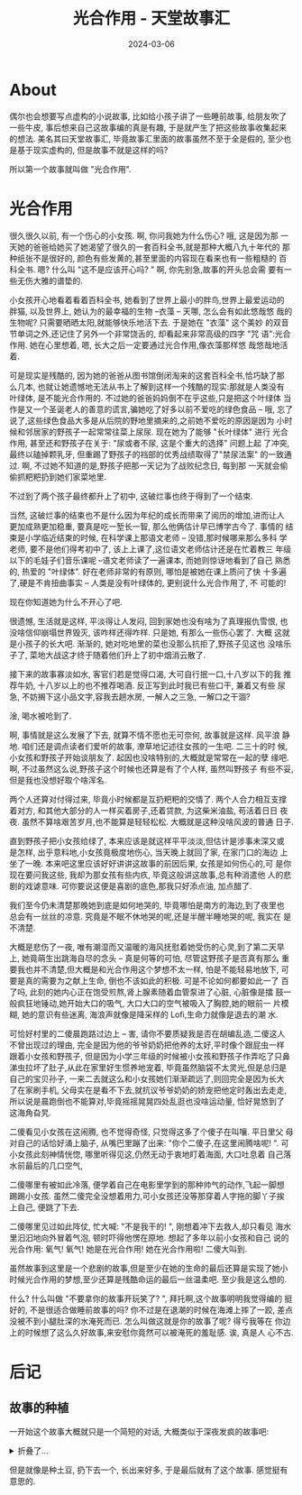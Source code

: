 #+title: 光合作用 - 天堂故事汇
#+date: 2024-03-06
#+layout: post
#+math: true
#+options: _:nil ^:nil
#+categories: stories-made-in-heaven
* About
偶尔也会想要写点虚构的小说故事, 比如给小孩子讲了一些睡前故事,
给朋友吹了一些牛皮, 事后想来自己这故事编的真是有趣,
于是就产生了把这些故事收集起来的想法. 美名其曰天堂故事汇,
毕竟故事汇里面的故事虽然不至于全是假的, 至少也是基于现实虚构的,
但是故事不就是这样的吗?

所以第一个故事就叫做 "光合作用".

* 光合作用
很久很久以前, 有一个伤心的小女孩. 啊, 你问我她为什么伤心? 哦, 这是因为那
一天她的爸爸给她买了她渴望了很久的一套百科全书,就是那种大概八九十年代的
那种纸张不是很好的, 颜色有些发黄的,甚至里面的内容现在看来也有一些粗糙的
百科全书. 嗯? 什么叫 "这不是应该开心吗? " 啊, 你先别急,故事的开头总会需
要有一些无伤大雅的谱垫的.

小女孩开心地看着看着百科全书, 她看到了世界上最小的胖鸟,世界上最爱运动的
胖猫, 以及世界上, 她认为的最幸福的生物 –衣藻 – 天哪, 怎么会有如此悠哉悠
哉的生物呢? 只需要晒晒太阳,就能够快乐地活下去. 于是她在 "衣藻" 这个美妙
的双音节单词之外,还记住了另外一个非常饶舌的, 却看起来非常高级的四字 "咒
语":光合作用. 她在心里想着, 嗯, 长大之后一定要通过光合作用,像衣藻那样悠
哉悠哉地活着.

可是现实是残酷的, 因为她的爸爸从图书馆倒闭淘来的这套百科全书,恰巧缺了那
么几本, 也就让她遗憾地无法从书上了解到这样一个残酷的现实:那就是人类没有
叶绿体, 是不能光合作用的. 不过她的爸爸妈妈倒不在乎这些,只是把这个叶绿体
当作是又一个圣诞老人的善意的谎言,骗她吃了好多以前不爱吃的绿色食品 – 哦,
忘了说了,这些绿色食品大多是从后院的野地里摘来的,之前她不爱吃的原因是因为
小时候和邻居家的野孩子一起常常往菜上尿尿. 现在她为了能够 "长叶绿体" 进行
光合作用, 甚至还和野孩子在关于: "尿或者不尿, 这是个重大的选择" 问题上起
了冲突,最终以磕掉颗乳牙, 但重踢了野孩子的裆部的优秀战绩取得了"禁尿法案"
的一致通过. 啊, 不过她不知道的是,野孩子把那一天记为了战败纪念日, 每到那
一天就会偷偷抓粑粑扔到她们家菜地里.

不过到了两个孩子最终都升上了初中, 这破烂事也终于得到了一个结束.

当然, 这破烂事的结束也不是什么因为年纪的成长而带来了阅历的增加,进而让人
更加成熟更加稳重, 要真是吃一堑长一智, 那么他俩估计早已博学古今了. 事情的
结束是小学临近结束的时候, 在科学课上那语文老师 – 没错,那时候哪来那么多科
学老师, 要不是他们得考初中了, 该上上课了,这位语文老师估计还是在忙着教三
年级以下的毛娃子们音乐课呢 –语文老师读了一遍课本, 而她则惊讶地看到了自己
熟悉的, 热爱的 "叶绿体". 好在老师非常的有原则, 哪怕是被她在课上质问了快
十多遍了,硬是不肯扭曲事实 – 人类是没有叶绿体的, 更别说什么光合作用了, 不
可能的!

现在你知道她为什么不开心了吧.

很遗憾, 生活就是这样, 平淡得让人发闷, 回到家她也没有啥为了真理报仇雪恨,
也没啥信仰崩塌世界毁灭, 该咋样还得咋样. 只是她, 有那么一些伤心罢了. 大概
这就是小孩子的长大吧. 渐渐的, 她对吃地里的菜也没那么抗拒了,野孩子见这也
没啥乐子了, 菜地大战这才终于随着他们升上了初中烟消云散了.

接下来的故事寡淡如水, 客官们若是觉得口渴, 大可自行抿一口,十八岁以下的我
推荐牛奶, 十八岁以上的也不推荐喝酒. 反正写到此时我已有些口干, 兼着又有些
尿急, 不妨搁下这小品文字,容我去趟水房, 一解人之三急, 一解口之干涸?

淦, 喝水被呛到了.

啊, 事情就是这么发展了下去, 就算不情不愿也无可奈何, 故事就是这样. 风平浪
静地. 咱们还是调点读者们爱听的故事, 潦草地记述往女孩的一生吧. 二三十的时
候, 小女孩和野孩子开始谈朋友了. 起因也没啥特别的,大概就是常常在一起的孽
缘吧. 啊, 不过虽然这么说,野孩子这个时候也还算是有了个人样, 虽然叫野孩子
有些不妥,但是我也没想好取个啥浑名.

两个人还算对付得过来, 毕竟小时候都是互扔粑粑的交情了. 两个人合力相互支撑
着对方, 和其他大部分的人一样买着房子,还着贷款, 为这柴米油盐, 苟活着日日
夜夜. 虽然不算啥艰苦岁月,也不能算是轻轻松松. 大概就是这种没啥风波的普通
日子.

直到野孩子把小女孩给绿了, 本来应该是就这样平平淡淡,但估计是涉事未深又或
是怎样, 出乎意料地,小女孩竟极度地伤心, 当天晚上就回了家, 在家门口的海边
上坐了一晚. 本来吧这里应该好好讲讲这故事的前因后果, 女孩是如何伤心的,可
是你现在要问我这些, 我却为那女孩有些内疚, 毕竟这般讲这故事,总有种消遣他
人的悲剧的戏谑意味. 可你要说这便是喜剧的底色,那我只好添点油, 加点醋了.

我们至今仍未清楚那晚她到底是如何地哭的, 毕竟哪怕是南方的海边,到了夜里也
总会有一丝丝的凉意. 究竟是不眠不休地哭的呢,还是半醒半睡地哭的呢, 我实在
是不清楚.

大概是悲伤了一夜, 唯有潮湿而又温暖的海风抚慰着她受伤的心灵,到了第二天早
上, 她竟萌生出跳海自尽的念头 – 真是何等的可怕, 尽管这野孩子是否真有那么
重要我也并不清楚,但大概是和光合作用这个梦想不太一样, 怕是不能轻易地放下,
可要是真的需要为之献上生命, 倒也不该如此的积极. 可是不论如何都要如此一了
百了吗, 此刻的她内心正在饱受煎熬,肾上腺素随着血管泵进了心脏, 心脏像是擂
鼓一般疯狂地锤动,她开始大口的吸气, 大口大口的空气被吸入了胸腔,她的眼前一
片模糊, 她的意识有些迷离, 海浪声就像是降采样的 Lofi,生命力就像是退去的潮
水.

可恰好村里的二傻晨跑路过边上 – 害, 请你不要质疑我是否在胡编乱造,二傻这人
不曾出现过的理由, 完全是因为他的爷爷奶奶把他养的太好,平时像个跟屁虫一样
跟着小女孩和野孩子, 但是因为小学三年级的时候被小女孩和野孩子作弄吃了只鼻
涕虫拉坏了肚子,从此在家里好生惯养地宠着, 毕竟虽然脑袋不太灵光,但是总归是
自己的宝贝孙子, 一来二去就这么和小女孩她们渐渐疏远了,则回完全是因为长大
了在家刷手机, 父母实在是看不下去,就抗议爷爷奶奶的娇宠把他定时轰出去走走,
所以说是晨跑倒也不能算对,毕竟摇摇晃晃四处乱逛也没啥运动量, 恰好晃悠到了
这海角旮旯.

二傻看见小女孩在这闹腾, 也不觉得奇怪, 只觉得这多了个傻子在叫嚷. 平日里父
母对自己的话恰好涌上脑子, 从嘴巴里蹦了出来: "你个二傻子,在这里闹腾啥呢!
". 可小女孩此刻神情恍惚, 哪里听得见这,仍然无动于衷地盯着海面, 大口吐息着
自己落水前最后的几口空气,

二傻哪里有被如此冷落, 便学着自己在电影里学到的那种帅气的动作,飞起一脚想
踢踢小女孩. 虽然二傻完全没想着用力,可小女孩还没等那穿着人字拖的脚丫子挨
上自己, 便跳了下去.

二傻哪里见过如此阵仗, 忙大喊: "不是我干的! ", 刚想着冲下去救人,却只看见
海水里汩汩地向外冒着气泡, 顿时吓得他愣在原地. 想起了多年以前小女孩和自己
说的光合作用: 氧气! 氧气! 她是在光合作用! 她在光合作用啦! 二傻大叫到.

虽然故事到这里是一个悲剧的故事,但是至少在她的生命的最后还算是实现了她小
时候光合作用的梦想,至少还算是残酷命运的最后一丝温柔吧. 至少我是这么想的.

什么? 什么叫做 "不要拿你的故事开玩笑了? ", 拜托啊,这个故事明明我觉得编的
挺好的, 不是很适合做睡前故事的吗? 你不过是在退潮的时候在海滩上摔了一跤,
差点没被不到小腿肚深的水淹死而已. 怎么叫做这就是你的故事了呢? 得亏我等在
你边上的时候想了这么久好故事,来安慰你竟然可以被淹死的羞耻感. 诶, 真是人
心不古.

* 后记
** 故事的种植
一开始这个故事大概就只是一个简短的对话, 大概类似于深夜发疯的故事吧:

#+begin_html
<details><summary>折叠了...</summary>
#+end_html

#+begin_example
A: 我为什么！
A: 不是衣藻啊啊啊啊啊啊
A: 我好像下辈子当衣藻啊啊啊啊啊啊
B: 闭嘴, 睡觉
B: 衣藻可没有视力, 四肢, 丰富的感官来用来摆烂
A: 我想要体验光合作用
A: 人类有什么类似的生理过程吗
B: 有的哦
A: 太好了
A: 你说
B: 首先你找一个人把你给绿了
B: 这个时候你很悲伤
A: 我感觉我的心态
B: 大口吸气
A: 。。。。
B: 这个时候吸收了很多的二氧化碳
B: 然后你决定一死百了
B: 于是跑去了海边打算投海
B: 天气还挺好的
B: 太阳有点猛烈
B: 在海边你却怂了
A: 氧气呢
B: 于是在烈日下面蹲着决定自己要不要自己真的去死
A: 产生的氧气在哪里
B: 这个过程中你就被太阳晒着
B: (别急, 光合作用才到光照这一步呢, 氧气还没合成
A: 哦
B: 然后因为太阳太猛了
A: 那你继续
B: 你觉得被晒的有点受不了
B: 隧打算停止回家先摆会儿烂, 改日再死
B: 但是这个时候
B: 好心的一般路过凉凉帮你推了下去
B: 你在海水中大口吐着气
B: 看啊
A: 。。。。。。。
B: 气泡从水里冒出来啦
A: 谢谢
B: 这珍贵的氧气
A: 我真的要笑了
B: 新鲜的很呢
...
B: 啊
B: 但是故事还有后文
B: 就是因为最近填海造陆
B: 其实你跳错了地方
B: 这海估计才到你小腿肚
A: 这么夸张
B: 所以一边被嘲笑一边被拍下了照片
B: 你成为了火遍全网的新热点 -- 人类历史上第一个光合作用的人!
B: 鼓掌, 啪啪啪~
B: 我敲你敲的啪啪啪
#+end_example

#+begin_html
</details>
#+end_html

但是就像是种土豆, 扔下去一个, 长出来好多, 于是最后就有了这个故事.
感觉挺有意思的. 
